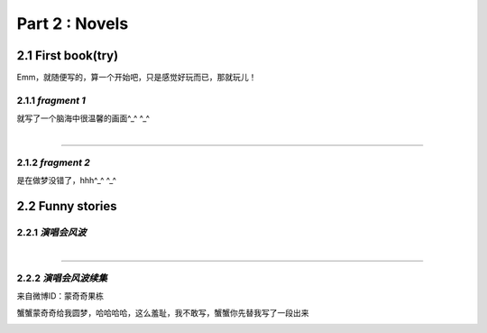 **Part 2 : Novels**
===========================

2.1 **First book(try)**
--------------------------

Emm，就随便写的，算一个开始吧，只是感觉好玩而已，那就玩儿！

2.1.1 *fragment 1*
^^^^^^^^^^^^^^^^^^^^^

就写了一个脑海中很温馨的画面^_^ ^_^

.. figure::
    _static\\novels\\FirstBook_Fragment_1.jpg
    :align: left
    :alt: FirstBook_Fragment_1.jpg

---------------------------------------------------------------------------------- 

2.1.2 *fragment 2*
^^^^^^^^^^^^^^^^^^^^^^^^^^^^^^

是在做梦没错了，hhh^_^ ^_^

.. image:: _static\\novels\\FirstBook_Fragment_2.jpg
    :alt: FirstBook_Fragment_2.jpg


2.2 **Funny stories**
--------------------------

2.2.1 *演唱会风波*
^^^^^^^^^^^^^^^^^^^^^^^^^^^

.. figure::
    _static\\novels\\演唱会风波.jpg
    :alt: 演唱会风波.jpg
    :align: left 

-------------------------------------------------------------------

2.2.2 *演唱会风波续集*
^^^^^^^^^^^^^^^^^^^^^^^^^^^^^^^^

来自微博ID：蒙奇奇果栋 

蟹蟹蒙奇奇给我圆梦，哈哈哈哈，这么羞耻，我不敢写，蟹蟹你先替我写了一段出来

.. figure::
    _static\\novels\\演唱会续集蒙奇奇撰写.jpg
    :alt: 演唱会续集
    :align: left 
        





